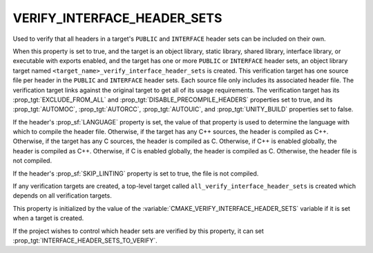 VERIFY_INTERFACE_HEADER_SETS
----------------------------

.. versionadded:: 3.24

Used to verify that all headers in a target's ``PUBLIC`` and ``INTERFACE``
header sets can be included on their own.

When this property is set to true, and the target is an object library, static
library, shared library, interface library, or executable with exports enabled,
and the target has one or more ``PUBLIC`` or ``INTERFACE`` header sets, an
object library target named ``<target_name>_verify_interface_header_sets`` is
created. This verification target has one source file per header in the
``PUBLIC`` and ``INTERFACE`` header sets. Each source file only includes its
associated header file. The verification target links against the original
target to get all of its usage requirements. The verification target has its
:prop_tgt:`EXCLUDE_FROM_ALL` and :prop_tgt:`DISABLE_PRECOMPILE_HEADERS`
properties set to true, and its :prop_tgt:`AUTOMOC`, :prop_tgt:`AUTORCC`,
:prop_tgt:`AUTOUIC`, and :prop_tgt:`UNITY_BUILD` properties set to false.

If the header's :prop_sf:`LANGUAGE` property is set, the value of that property
is used to determine the language with which to compile the header file.
Otherwise, if the target has any C++ sources, the header is compiled as C++.
Otherwise, if the target has any C sources, the header is compiled as C.
Otherwise, if C++ is enabled globally, the header is compiled as C++.
Otherwise, if C is enabled globally, the header is compiled as C. Otherwise,
the header file is not compiled.

If the header's :prop_sf:`SKIP_LINTING` property is set to true, the file is
not compiled.

If any verification targets are created, a top-level target called
``all_verify_interface_header_sets`` is created which depends on all
verification targets.

This property is initialized by the value of the
:variable:`CMAKE_VERIFY_INTERFACE_HEADER_SETS` variable if it is set when
a target is created.

If the project wishes to control which header sets are verified by this
property, it can set :prop_tgt:`INTERFACE_HEADER_SETS_TO_VERIFY`.
